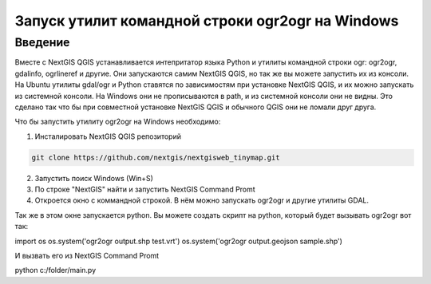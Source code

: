 .. sectionauthor:: Артём Светлов <@nextgis.ru>

.. ogr2ogr_windows:

Запуск утилит командной строки ogr2ogr на Windows
=====================================================

Введение
----------------------------

Вместе с NextGIS QGIS устанавливается интепритатор языка Python и утилиты командной строки ogr: ogr2ogr, gdalinfo, ogrlineref и другие. 
Они запускаются самим NextGIS QGIS, но так же вы можете запустить их из консоли.
На Ubuntu утилиты gdal/ogr и Python ставятся по зависимостям при установке NextGIS QGIS, и их можно запускать из системной консоли. 
На Windows они не прописываются в path, и из системной консоли они не видны. Это сделано так что бы при совместной установке NextGIS QGIS и обычного QGIS они не ломали друг друга.

Что бы запустить утилиту ogr2ogr на Windows необходимо:

1. Инсталировать NextGIS QGIS репозиторий

.. code-block:: bash

   git clone https://github.com/nextgis/nextgisweb_tinymap.git


2. Запустить поиск Windows (Win+S) 
3. По строке "NextGIS" найти и запустить NextGIS Command Promt
4. Откроется окно с коммандной строкой. В нём можно запускать ogr2ogr и другие утилиты GDAL.

Так же в этом окне запускается python.
Вы можете создать скрипт на python, который будет вызывать ogr2ogr вот так: 

.. code-block:: python

import os
os.system('ogr2ogr output.shp test.vrt')
os.system('ogr2ogr output.geojson sample.shp')

И вызвать его из NextGIS Command Promt


.. code-block:: batch

python c:/folder/main.py
